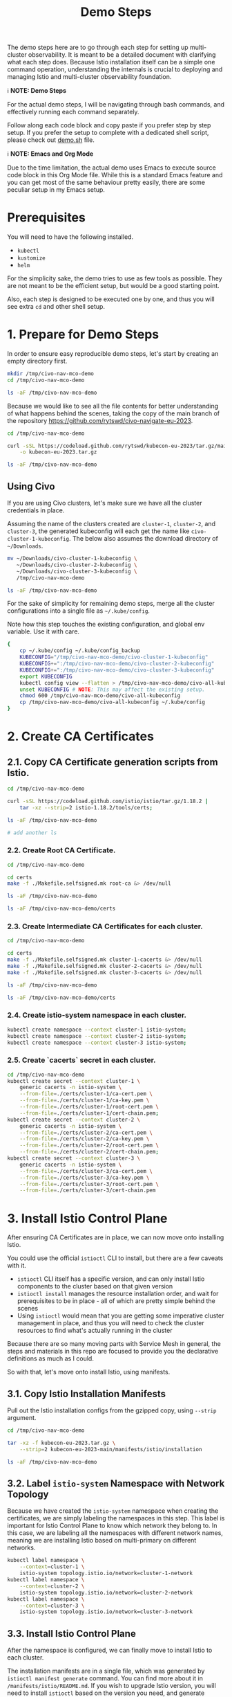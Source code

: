 #+title: Demo Steps
The demo steps here are to go through each step for setting up multi-cluster observability. It is meant to be a detailed document with clarifying what each step does. Because Istio installation itself can be a simple one command operation, understanding the internals is crucial to deploying and managing Istio and multi-cluster observability foundation. 


ℹ️ *NOTE: Demo Steps*

For the actual demo steps, I will be navigating through bash commands, and effectively running each command separately.

Follow along each code block and copy paste if you prefer step by step setup.
If you prefer the setup to complete with a dedicated shell script, please check out [[/demo.sh][demo.sh]] file.


ℹ️ *NOTE: Emacs and Org Mode*

Due to the time limitation, the actual demo uses Emacs to execute source code block in this Org Mode file. While this is a standard Emacs feature and you can get most of the same behaviour pretty easily, there are some peculiar setup in my Emacs setup.


* Prerequisites
You will need to have the following installed.

- ~kubectl~
- ~kustomize~
- ~helm~

For the simplicity sake, the demo tries to use as few tools as possible. They are not meant to be the efficient setup, but would be a good starting point.

Also, each step is designed to be executed one by one, and thus you will see extra ~cd~ and other shell setup.

* 1. Prepare for Demo Steps
In order to ensure easy reproducible demo steps, let's start by creating an empty directory first.

#+begin_src bash :noweb-ref demo-step-1
  mkdir /tmp/civo-nav-mco-demo
  cd /tmp/civo-nav-mco-demo

  ls -aF /tmp/civo-nav-mco-demo
#+end_src

Because we would like to see all the file contents for better understanding of what happens behind the scenes, taking the copy of the main branch of the repository [[https://github.com/rytswd/civo-navigate-eu-2023]].
#+begin_src bash :noweb-ref demo-step-1
  cd /tmp/civo-nav-mco-demo

  curl -sSL https://codeload.github.com/rytswd/kubecon-eu-2023/tar.gz/main \
      -o kubecon-eu-2023.tar.gz

  ls -aF /tmp/civo-nav-mco-demo
#+end_src

** Using Civo
If you are using Civo clusters, let's make sure we have all the cluster credentials in place.

Assuming the name of the clusters created are ~cluster-1~, ~cluster-2~, and ~cluster-3~, the generated kubeconfig will each get the name like ~civo-cluster-1-kubeconfig~. The below also assumes the download directory of ~~/Downloads~.

#+begin_src bash
  mv ~/Downloads/civo-cluster-1-kubeconfig \
     ~/Downloads/civo-cluster-2-kubeconfig \
     ~/Downloads/civo-cluster-3-kubeconfig \
     /tmp/civo-nav-mco-demo

  ls -aF /tmp/civo-nav-mco-demo
#+end_src

For the sake of simplicity for remaining demo steps, merge all the cluster configurations into a single file as ~~/.kube/config~.

Note how this step touches the existing configuration, and global env variable. Use it with care.

#+begin_src bash
  {
      cp ~/.kube/config ~/.kube/config_backup
      KUBECONFIG="/tmp/civo-nav-mco-demo/civo-cluster-1-kubeconfig"
      KUBECONFIG+=":/tmp/civo-nav-mco-demo/civo-cluster-2-kubeconfig"
      KUBECONFIG+=":/tmp/civo-nav-mco-demo/civo-cluster-3-kubeconfig"
      export KUBECONFIG
      kubectl config view --flatten > /tmp/civo-nav-mco-demo/civo-all-kubeconfig
      unset KUBECONFIG # NOTE: This may affect the existing setup.
      chmod 600 /tmp/civo-nav-mco-demo/civo-all-kubeconfig
      cp /tmp/civo-nav-mco-demo/civo-all-kubeconfig ~/.kube/config
  }
#+end_src

* 2. Create CA Certificates

** 2.1. Copy CA Certificate generation scripts from Istio.
#+begin_src bash
  cd /tmp/civo-nav-mco-demo

  curl -sSL https://codeload.github.com/istio/istio/tar.gz/1.18.2 |
      tar -xz --strip=2 istio-1.18.2/tools/certs;

  ls -aF /tmp/civo-nav-mco-demo

  # add another ls
#+end_src

*** 2.2. Create Root CA Certificate.
#+begin_src bash
  cd /tmp/civo-nav-mco-demo

  cd certs
  make -f ./Makefile.selfsigned.mk root-ca &> /dev/null

  ls -aF /tmp/civo-nav-mco-demo
#+end_src

#+begin_src bash
  ls -aF /tmp/civo-nav-mco-demo/certs
#+end_src


*** 2.3. Create Intermediate CA Certificates for each cluster.
#+begin_src bash
  cd /tmp/civo-nav-mco-demo

  cd certs
  make -f ./Makefile.selfsigned.mk cluster-1-cacerts &> /dev/null
  make -f ./Makefile.selfsigned.mk cluster-2-cacerts &> /dev/null
  make -f ./Makefile.selfsigned.mk cluster-3-cacerts &> /dev/null

  ls -aF /tmp/civo-nav-mco-demo
#+end_src


#+begin_src bash
  ls -aF /tmp/civo-nav-mco-demo/certs
#+end_src

*** 2.4. Create istio-system namespace in each cluster.
#+begin_src bash
  kubectl create namespace --context cluster-1 istio-system;
  kubectl create namespace --context cluster-2 istio-system;
  kubectl create namespace --context cluster-3 istio-system;
#+end_src

*** 2.5. Create `cacerts` secret in each cluster.
#+begin_src bash
  cd /tmp/civo-nav-mco-demo
  kubectl create secret --context cluster-1 \
      generic cacerts -n istio-system \
      --from-file=./certs/cluster-1/ca-cert.pem \
      --from-file=./certs/cluster-1/ca-key.pem \
      --from-file=./certs/cluster-1/root-cert.pem \
      --from-file=./certs/cluster-1/cert-chain.pem;
  kubectl create secret --context cluster-2 \
      generic cacerts -n istio-system \
      --from-file=./certs/cluster-2/ca-cert.pem \
      --from-file=./certs/cluster-2/ca-key.pem \
      --from-file=./certs/cluster-2/root-cert.pem \
      --from-file=./certs/cluster-2/cert-chain.pem;
  kubectl create secret --context cluster-3 \
      generic cacerts -n istio-system \
      --from-file=./certs/cluster-3/ca-cert.pem \
      --from-file=./certs/cluster-3/ca-key.pem \
      --from-file=./certs/cluster-3/root-cert.pem \
      --from-file=./certs/cluster-3/cert-chain.pem
#+end_src

* 3. Install Istio Control Plane
After ensuring CA Certificates are in place, we can now move onto installing Istio.

You could use the official ~istioctl~ CLI to install, but there are a few caveats with it.

- ~istioctl~ CLI itself has a specific version, and can only install Istio components to the cluster based on that given version
- ~istioctl install~ manages the resource installation order, and wait for prerequisites to be in place - all of which are pretty simple behind the scenes
- Using ~istioctl~ would mean that you are getting some imperative cluster management in place, and thus you will need to check the cluster resources to find what's actually running in the cluster

Because there are so many moving parts with Service Mesh in general, the steps and materials in this repo are focused to provide you the declarative definitions as much as I could.

So with that, let's move onto install Istio, using manifests.

** 3.1. Copy Istio Installation Manifests
Pull out the Istio installation configs from the gzipped copy, using ~--strip~ argument.

#+begin_src bash
  cd /tmp/civo-nav-mco-demo

  tar -xz -f kubecon-eu-2023.tar.gz \
      --strip=2 kubecon-eu-2023-main/manifests/istio/installation

  ls -aF /tmp/civo-nav-mco-demo
#+end_src

** 3.2. Label ~istio-system~ Namespace with Network Topology
Because we have created the ~istio-system~ namespace when creating the certificates, we are simply labeling the namespaces in this step. This label is important for Istio Control Plane to know which network they belong to. In this case, we are labeling all the namespaces with different network names, meaning we are installing Istio based on multi-primary on different networks.

#+begin_src bash
  kubectl label namespace \
      --context=cluster-1 \
      istio-system topology.istio.io/network=cluster-1-network
  kubectl label namespace \
      --context=cluster-2 \
      istio-system topology.istio.io/network=cluster-2-network
  kubectl label namespace \
      --context=cluster-3 \
      istio-system topology.istio.io/network=cluster-3-network
#+end_src

** 3.3. Install Istio Control Plane
After the namespace is configured, we can finally move to install Istio to each cluster.

The installation manifests are in a single file, which was generated by ~istioctl manifest generate~ command. You can find more about it in ~/manifests/istio/README.md~. If you wish to upgrade Istio version, you will need to install ~istioctl~ based on the version you need, and generate manifest for each cluster. Just like ~istioctl install~, we are using some IstioOperator CR for generating manifests for each cluster.

Because of the use of direct manifests, you will see an error due to the race condition with CRDs. While this is GitOps friendly way, there are various ways to fix this. For this demo, we can get this to work by simply running the command twice.

#+begin_src bash
  cd /tmp/civo-nav-mco-demo
  
  kubectl apply --context cluster-1 \
      -f ./istio/installation/istiod-manifests-cluster-1.yaml
  kubectl apply --context cluster-2 \
      -f ./istio/installation/istiod-manifests-cluster-2.yaml
  kubectl apply --context cluster-3 \
      -f ./istio/installation/istiod-manifests-cluster-3.yaml
#+end_src

* 4. Install Istio Data Plane
Istio Control Plane is only a part of the story for the multi-cluster communication. We have to have an extra Istio Data Plane setup of creating Istio IngressGateway, so that any traffic coming from other clusters can be checked with mTLS.

Similar to the Control Plane installation, the installation spec is created based on ~istioctl manifest generate~. Istio IngressGateway installation spec is pretty simple, and this does not require any re-apply or anything.

#+begin_src bash
  cd /tmp/civo-nav-mco-demo

  echo "...cluster-1..."
  kubectl apply --context cluster-1 \
      -f ./istio/installation/istio-gateway-manifests-cluster-1.yaml
  echo "...cluster-2..."
  kubectl apply --context cluster-2 \
      -f ./istio/installation/istio-gateway-manifests-cluster-2.yaml
  echo "...cluster-3..."
  kubectl apply --context cluster-3 \
      -f ./istio/installation/istio-gateway-manifests-cluster-3.yaml
#+end_src

* 5. Establish Multi-Cluster Connections
At this point, we have Istio Control Plane and Data Plane installed in all the clusters. However, each cluster is running on their own, and they don't know about other clusters.

In this step, we will look at each step of establishing the connection between clusters. With Istio's default multi-cluster setup, ~cluster-1~ will know how to connect to _all Services_ in ~cluster-2~. If you need more fine-tuned connection handling, there are a few ways to do that. We will cover more about what it means to establish inter-cluster communication logic.

** 5.1. Pull Out Cross Network ~Gateway~ Configuration

Like KinD configurations, we can pull out the relevant Istio configuration specifically for ~Gateway~ from kubecon-eu-2023.tar.gz, using ~--strip~ argument to simplify the directory structure.

Istio's cross-network-gateway is a simple ~Gateway~ CR provided by the Istio official repository (you can use a script to generate this). With this resource, we can configure Istio IngressGateway (and other Data Plane components).

The configuration is quite simple:
#+begin_src yaml
  apiVersion: networking.istio.io/v1alpha3
  kind: Gateway
  metadata:
    name: cross-network-gateway
    namespace: istio-system
  spec:
    selector:
      istio: eastwestgateway
    servers:
      - port:
          number: 15443
          name: tls
          protocol: TLS
        tls:
          mode: AUTO_PASSTHROUGH
        hosts:
          - "*.local"

#+end_src

This simply ensures that Istio IngressGateway would receive incoming traffic to 15443 port based on ~*.local~ address, and simply pass it to the target service without terminating TLS (~mode: AUTO_PASSTHROUGH~). Unlike ~mode: PASSTHROUGH~, this assumes the use of mTLS, which is how inter-cluster communication works.

#+begin_src bash
  cd /tmp/civo-nav-mco-demo

  tar -xz -f kubecon-eu-2023.tar.gz \
      --strip=2 kubecon-eu-2023-main/manifests/istio/usage/cross-network-gateway.yaml

  ls -aF /tmp/civo-nav-mco-demo
#+end_src

#+begin_src bash
  ls -aF /tmp/civo-nav-mco-demo/istio/usage/cross-network-gateway.yaml
#+end_src

** 5.2. Apply ~cross-network-gateway~ Resource to Each Cluster
We are simply applying the same resource to each cluster. If we have deployed the Istio IngressGateway based on different labels, we would need to adjust the spec accordingly, but in this simple example, the only difference between the Istio IngressGateways deployed in each cluster is the network name only, and thus can use the same configuration for all.

#+begin_src bash
  cd /tmp/civo-nav-mco-demo

  kubectl apply --context cluster-1 \
      -f ./istio/usage/cross-network-gateway.yaml
  kubectl apply --context cluster-2 \
      -f ./istio/usage/cross-network-gateway.yaml
  kubectl apply --context cluster-3 \
      -f ./istio/usage/cross-network-gateway.yaml

#+end_src

** 5.3. Create Remote Secrets for Each Inter-Cluster Communication
This step ensures that Istio Control Plane can talk to other clusters to find what Services are running in other clusters. However, if you need a one way traffic (such as ~cluster-1 -> cluster-3~, but not from ~cluster-3~ back to ~cluster-1~), you could simply skip creating the remote secret in ~cluster-3~.

The official way for creating remote secrets use ~istioctl create-remote-secret~, and is probably the simplest approach.

*** Using Civo clusters
For Civo clusters, while it may not be the best approach for production ready setup, because we got the admin access kubeconfig files, we can simply use them.

#+begin_src bash
  cd /tmp/civo-nav-mco-demo

  # This step is for cluster-1 -> cluster-2
  CONTEXT=cluster-1
  CLUSTER=cluster-2

  kubectl --context $CONTEXT \
      --namespace istio-system \
      create secret generic istio-remote-secret-$CLUSTER \
      --from-file=civo-${CLUSTER}-kubeconfig
  kubectl --context $CONTEXT \
      --namespace istio-system \
      annotate secret istio-remote-secret-$CLUSTER \
      networking.istio.io/cluster=$CLUSTER
  kubectl --context $CONTEXT \
      --namespace istio-system \
      label secret istio-remote-secret-$CLUSTER \
      istio/multiCluster=true
#+end_src

#+begin_src bash
  cd /tmp/civo-nav-mco-demo

  # This step is for cluster-2 -> cluster-1
  CONTEXT=cluster-2
  CLUSTER=cluster-1

  kubectl --context $CONTEXT \
      --namespace istio-system \
      create secret generic istio-remote-secret-$CLUSTER \
      --from-file=civo-${CLUSTER}-kubeconfig
  kubectl --context $CONTEXT \
      --namespace istio-system \
      annotate secret istio-remote-secret-$CLUSTER \
      networking.istio.io/cluster=$CLUSTER
  kubectl --context $CONTEXT \
      --namespace istio-system \
      label secret istio-remote-secret-$CLUSTER \
      istio/multiCluster=true
#+end_src

#+begin_src bash
  cd /tmp/civo-nav-mco-demo

  # This step is for cluster-1 -> cluster-3
  CONTEXT=cluster-1
  CLUSTER=cluster-3

  kubectl --context $CONTEXT \
      --namespace istio-system \
      create secret generic istio-remote-secret-$CLUSTER \
      --from-file=civo-${CLUSTER}-kubeconfig
  kubectl --context $CONTEXT \
      --namespace istio-system \
      annotate secret istio-remote-secret-$CLUSTER \
      networking.istio.io/cluster=$CLUSTER
  kubectl --context $CONTEXT \
      --namespace istio-system \
      label secret istio-remote-secret-$CLUSTER \
      istio/multiCluster=true
#+end_src

#+begin_src bash
  cd /tmp/civo-nav-mco-demo

  # This step is for cluster-2 -> cluster-3
  CONTEXT=cluster-2
  CLUSTER=cluster-3

  kubectl --context $CONTEXT \
      --namespace istio-system \
      create secret generic istio-remote-secret-$CLUSTER \
      --from-file=civo-${CLUSTER}-kubeconfig
  kubectl --context $CONTEXT \
      --namespace istio-system \
      annotate secret istio-remote-secret-$CLUSTER \
      networking.istio.io/cluster=$CLUSTER
  kubectl --context $CONTEXT \
      --namespace istio-system \
      label secret istio-remote-secret-$CLUSTER \
      istio/multiCluster=true
#+end_src

*** Using KinD clusters
For KinD based testing, however, it is actually simpler to use the kubeconfig directly, which would allow us not to consider the Kubernetes API Server discovery. The kubeconfig used here comes from the step to generate KinD clusters.

* 6. Install Prometheus
There are several ways to install Prometheus, but when handling Service Mesh metrics, you can expect high cardinality which you need to manage based on your business requirements.

In order to simulate more realistic use cases, the steps here will make use of multiple Prometheus instance, backed by Prometheus Operator. It means we can set up more Prometheus relatively easily by adding more Prometheus CR, and also have Alertmanager deployed together. Prometheus has a lot of moving parts by itself, and managing them in a declarative fashion can make those configuration details easier to grasp.

** 6.1. Create ~monitoring~ Namespace
#+begin_src bash
  kubectl create namespace --context cluster-1 monitoring
  kubectl create namespace --context cluster-2 monitoring
  kubectl create namespace --context cluster-3 monitoring
#+end_src

** 6.2. Label ~monitoring~ Namespace for Istio Sidecar Injection
#+begin_src bash
  kubectl label --context cluster-1 \
      namespace monitoring istio-injection=enabled
  kubectl label --context cluster-2 \
      namespace monitoring istio-injection=enabled
  kubectl label --context cluster-3 \
      namespace monitoring istio-injection=enabled
#+end_src

** 6.3. Pull Out Prometheus Related Configurations
#+begin_src bash
  cd /tmp/civo-nav-mco-demo

  tar -xz -f kubecon-eu-2023.tar.gz \
        --strip=2 kubecon-eu-2023-main/manifests/prometheus

  ls -aF /tmp/civo-nav-mco-demo
#+end_src

** 6.4. Install Prometheus Operator in Each Cluster
#+begin_src bash
  cd /tmp/civo-nav-mco-demo

  kustomize build prometheus/operator-installation |
      kubectl apply --context cluster-1 --server-side -f -
  kustomize build prometheus/operator-installation |
      kubectl apply --context cluster-2 --server-side -f -
  kustomize build prometheus/operator-installation |
      kubectl apply --context cluster-3 --server-side -f -
#+end_src

** 6.5. Deploy Prometheus for Istio Metrics
#+begin_src bash
  cd /tmp/civo-nav-mco-demo

  kustomize build prometheus/istio-collector |
      kubectl apply --context cluster-1 -f -
  kustomize build prometheus/istio-collector |
      kubectl apply --context cluster-2 -f -
  kustomize build prometheus/istio-collector |
      kubectl apply --context cluster-3 -f -
#+end_src

#+begin_src bash
  cd /tmp/civo-nav-mco-demo

  kustomize build prometheus/istio-federation-cluster-1 |
      kubectl apply --context cluster-1 -f -
  kustomize build prometheus/istio-federation-cluster-2 |
      kubectl apply --context cluster-2 -f -
  kustomize build prometheus/istio-federation-cluster-3 |
      kubectl apply --context cluster-3 -f -
#+end_src

* 7. Install Thanos

#+begin_src bash
  helm install --repo https://charts.bitnami.com/bitnami \
      --kube-context cluster-3 \
      --set receive.enabled=true \
      thanos thanos -n monitoring
#+end_src

* 8. Install Grafana
** 8.1. Install Grafana Using Helm Chart
#+begin_src bash
  helm install --repo https://grafana.github.io/helm-charts \
      --kube-context cluster-3 \
      --set sidecar.dashboards.enabled=true \
      --set sidecar.datasources.enabled=true \
      grafana grafana -n monitoring
#+end_src

** 8.2. Pull Out Grafana Related Configurations
#+begin_src bash
  cd /tmp/civo-nav-mco-demo

  tar -xz -f kubecon-eu-2023.tar.gz \
      --strip=2 kubecon-eu-2023-main/manifests/grafana

  ls -aF /tmp/civo-nav-mco-demo
#+end_src

** 8.3. Configure Grafana's Data Source and Create Sample Dashboard
#+begin_src bash
  cd /tmp/civo-nav-mco-demo

  kustomize build grafana |
      kubectl apply --context cluster-3 -f -
#+end_src

* 9. Explore! 🎢
We can explore the metrics from Grafana.

When Grafana is installed using Helm Chart, it uses the default login of ~admin~, and the password is automatically generated, which we can grab using the following command.
#+begin_src bash
  kubectl get secret \
      --context cluster-3 \
      --namespace monitoring \
      grafana \
      -o jsonpath="{.data.admin-password}" | base64 --decode ; echo
#+end_src

With that, let's get port-forward for Grafana.
#+begin_src bash
  kubectl port-forward \
      --context cluster-3 \
      --namespace monitoring \
      svc/grafana 3000:80 &> /dev/null &
#+end_src

With that, we can check more out with http://localhost:3000!

* Appendix

** Generate Shell Script
The below code is only to create a corresponding shell script based on the file content here. You can 
#+begin_src bash :tangle demo.sh :noweb yes
  #!/usr/bin/env bash

  # shellcheck disable=SC2016

  # shellcheck disable=SC2034
  demo_helper_type_speed=5000

  # shellcheck source=./demo-helper.sh
  . "$(dirname "$0")/demo-helper.sh"

  execute "{
      <<demo-step-1>>
  }"

#+end_src

And once tangled, run the following to make it executable.
#+begin_src bash
  chmod 755 ./demo.sh
#+end_src

